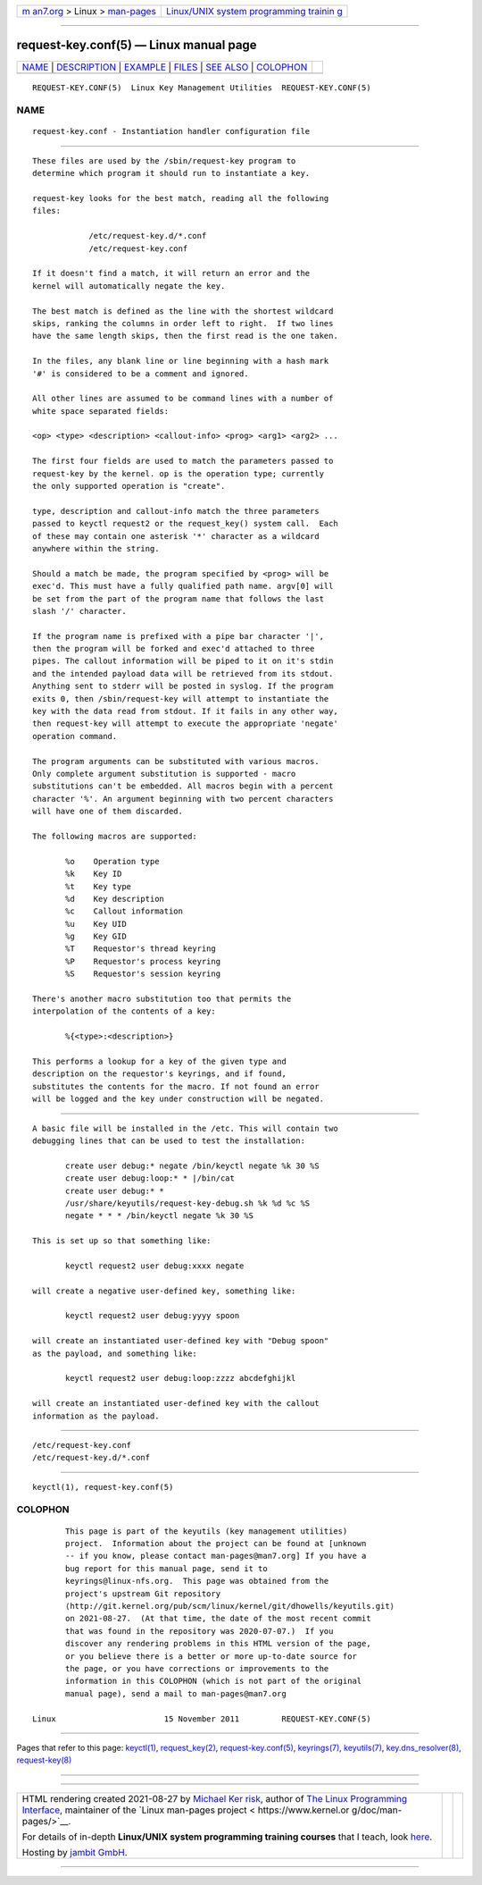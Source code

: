 .. container:: page-top

.. container:: nav-bar

   +----------------------------------+----------------------------------+
   | `m                               | `Linux/UNIX system programming   |
   | an7.org <../../../index.html>`__ | trainin                          |
   | > Linux >                        | g <http://man7.org/training/>`__ |
   | `man-pages <../index.html>`__    |                                  |
   +----------------------------------+----------------------------------+

--------------

request-key.conf(5) — Linux manual page
=======================================

+-----------------------------------+-----------------------------------+
| `NAME <#NAME>`__ \|               |                                   |
| `DESCRIPTION <#DESCRIPTION>`__ \| |                                   |
| `EXAMPLE <#EXAMPLE>`__ \|         |                                   |
| `FILES <#FILES>`__ \|             |                                   |
| `SEE ALSO <#SEE_ALSO>`__ \|       |                                   |
| `COLOPHON <#COLOPHON>`__          |                                   |
+-----------------------------------+-----------------------------------+
| .. container:: man-search-box     |                                   |
+-----------------------------------+-----------------------------------+

::

   REQUEST-KEY.CONF(5)  Linux Key Management Utilities  REQUEST-KEY.CONF(5)

NAME
-------------------------------------------------

::

          request-key.conf - Instantiation handler configuration file


---------------------------------------------------------------

::

          These files are used by the /sbin/request-key program to
          determine which program it should run to instantiate a key.

          request-key looks for the best match, reading all the following
          files:

                      /etc/request-key.d/*.conf
                      /etc/request-key.conf

          If it doesn't find a match, it will return an error and the
          kernel will automatically negate the key.

          The best match is defined as the line with the shortest wildcard
          skips, ranking the columns in order left to right.  If two lines
          have the same length skips, then the first read is the one taken.

          In the files, any blank line or line beginning with a hash mark
          '#' is considered to be a comment and ignored.

          All other lines are assumed to be command lines with a number of
          white space separated fields:

          <op> <type> <description> <callout-info> <prog> <arg1> <arg2> ...

          The first four fields are used to match the parameters passed to
          request-key by the kernel. op is the operation type; currently
          the only supported operation is "create".

          type, description and callout-info match the three parameters
          passed to keyctl request2 or the request_key() system call.  Each
          of these may contain one asterisk '*' character as a wildcard
          anywhere within the string.

          Should a match be made, the program specified by <prog> will be
          exec'd. This must have a fully qualified path name. argv[0] will
          be set from the part of the program name that follows the last
          slash '/' character.

          If the program name is prefixed with a pipe bar character '|',
          then the program will be forked and exec'd attached to three
          pipes. The callout information will be piped to it on it's stdin
          and the intended payload data will be retrieved from its stdout.
          Anything sent to stderr will be posted in syslog. If the program
          exits 0, then /sbin/request-key will attempt to instantiate the
          key with the data read from stdout. If it fails in any other way,
          then request-key will attempt to execute the appropriate 'negate'
          operation command.

          The program arguments can be substituted with various macros.
          Only complete argument substitution is supported - macro
          substitutions can't be embedded. All macros begin with a percent
          character '%'. An argument beginning with two percent characters
          will have one of them discarded.

          The following macros are supported:

                 %o    Operation type
                 %k    Key ID
                 %t    Key type
                 %d    Key description
                 %c    Callout information
                 %u    Key UID
                 %g    Key GID
                 %T    Requestor's thread keyring
                 %P    Requestor's process keyring
                 %S    Requestor's session keyring

          There's another macro substitution too that permits the
          interpolation of the contents of a key:

                 %{<type>:<description>}

          This performs a lookup for a key of the given type and
          description on the requestor's keyrings, and if found,
          substitutes the contents for the macro. If not found an error
          will be logged and the key under construction will be negated.


-------------------------------------------------------

::

          A basic file will be installed in the /etc. This will contain two
          debugging lines that can be used to test the installation:

                 create user debug:* negate /bin/keyctl negate %k 30 %S
                 create user debug:loop:* * |/bin/cat
                 create user debug:* *
                 /usr/share/keyutils/request-key-debug.sh %k %d %c %S
                 negate * * * /bin/keyctl negate %k 30 %S

          This is set up so that something like:

                 keyctl request2 user debug:xxxx negate

          will create a negative user-defined key, something like:

                 keyctl request2 user debug:yyyy spoon

          will create an instantiated user-defined key with "Debug spoon"
          as the payload, and something like:

                 keyctl request2 user debug:loop:zzzz abcdefghijkl

          will create an instantiated user-defined key with the callout
          information as the payload.


---------------------------------------------------

::

          /etc/request-key.conf
          /etc/request-key.d/*.conf


---------------------------------------------------------

::

          keyctl(1), request-key.conf(5)

COLOPHON
---------------------------------------------------------

::

          This page is part of the keyutils (key management utilities)
          project.  Information about the project can be found at [unknown
          -- if you know, please contact man-pages@man7.org] If you have a
          bug report for this manual page, send it to
          keyrings@linux-nfs.org.  This page was obtained from the
          project's upstream Git repository
          ⟨http://git.kernel.org/pub/scm/linux/kernel/git/dhowells/keyutils.git⟩
          on 2021-08-27.  (At that time, the date of the most recent commit
          that was found in the repository was 2020-07-07.)  If you
          discover any rendering problems in this HTML version of the page,
          or you believe there is a better or more up-to-date source for
          the page, or you have corrections or improvements to the
          information in this COLOPHON (which is not part of the original
          manual page), send a mail to man-pages@man7.org

   Linux                       15 November 2011         REQUEST-KEY.CONF(5)

--------------

Pages that refer to this page: `keyctl(1) <../man1/keyctl.1.html>`__, 
`request_key(2) <../man2/request_key.2.html>`__, 
`request-key.conf(5) <../man5/request-key.conf.5.html>`__, 
`keyrings(7) <../man7/keyrings.7.html>`__, 
`keyutils(7) <../man7/keyutils.7.html>`__, 
`key.dns_resolver(8) <../man8/key.dns_resolver.8.html>`__, 
`request-key(8) <../man8/request-key.8.html>`__

--------------

--------------

.. container:: footer

   +-----------------------+-----------------------+-----------------------+
   | HTML rendering        |                       | |Cover of TLPI|       |
   | created 2021-08-27 by |                       |                       |
   | `Michael              |                       |                       |
   | Ker                   |                       |                       |
   | risk <https://man7.or |                       |                       |
   | g/mtk/index.html>`__, |                       |                       |
   | author of `The Linux  |                       |                       |
   | Programming           |                       |                       |
   | Interface <https:     |                       |                       |
   | //man7.org/tlpi/>`__, |                       |                       |
   | maintainer of the     |                       |                       |
   | `Linux man-pages      |                       |                       |
   | project <             |                       |                       |
   | https://www.kernel.or |                       |                       |
   | g/doc/man-pages/>`__. |                       |                       |
   |                       |                       |                       |
   | For details of        |                       |                       |
   | in-depth **Linux/UNIX |                       |                       |
   | system programming    |                       |                       |
   | training courses**    |                       |                       |
   | that I teach, look    |                       |                       |
   | `here <https://ma     |                       |                       |
   | n7.org/training/>`__. |                       |                       |
   |                       |                       |                       |
   | Hosting by `jambit    |                       |                       |
   | GmbH                  |                       |                       |
   | <https://www.jambit.c |                       |                       |
   | om/index_en.html>`__. |                       |                       |
   +-----------------------+-----------------------+-----------------------+

--------------

.. container:: statcounter

   |Web Analytics Made Easy - StatCounter|

.. |Cover of TLPI| image:: https://man7.org/tlpi/cover/TLPI-front-cover-vsmall.png
   :target: https://man7.org/tlpi/
.. |Web Analytics Made Easy - StatCounter| image:: https://c.statcounter.com/7422636/0/9b6714ff/1/
   :class: statcounter
   :target: https://statcounter.com/
